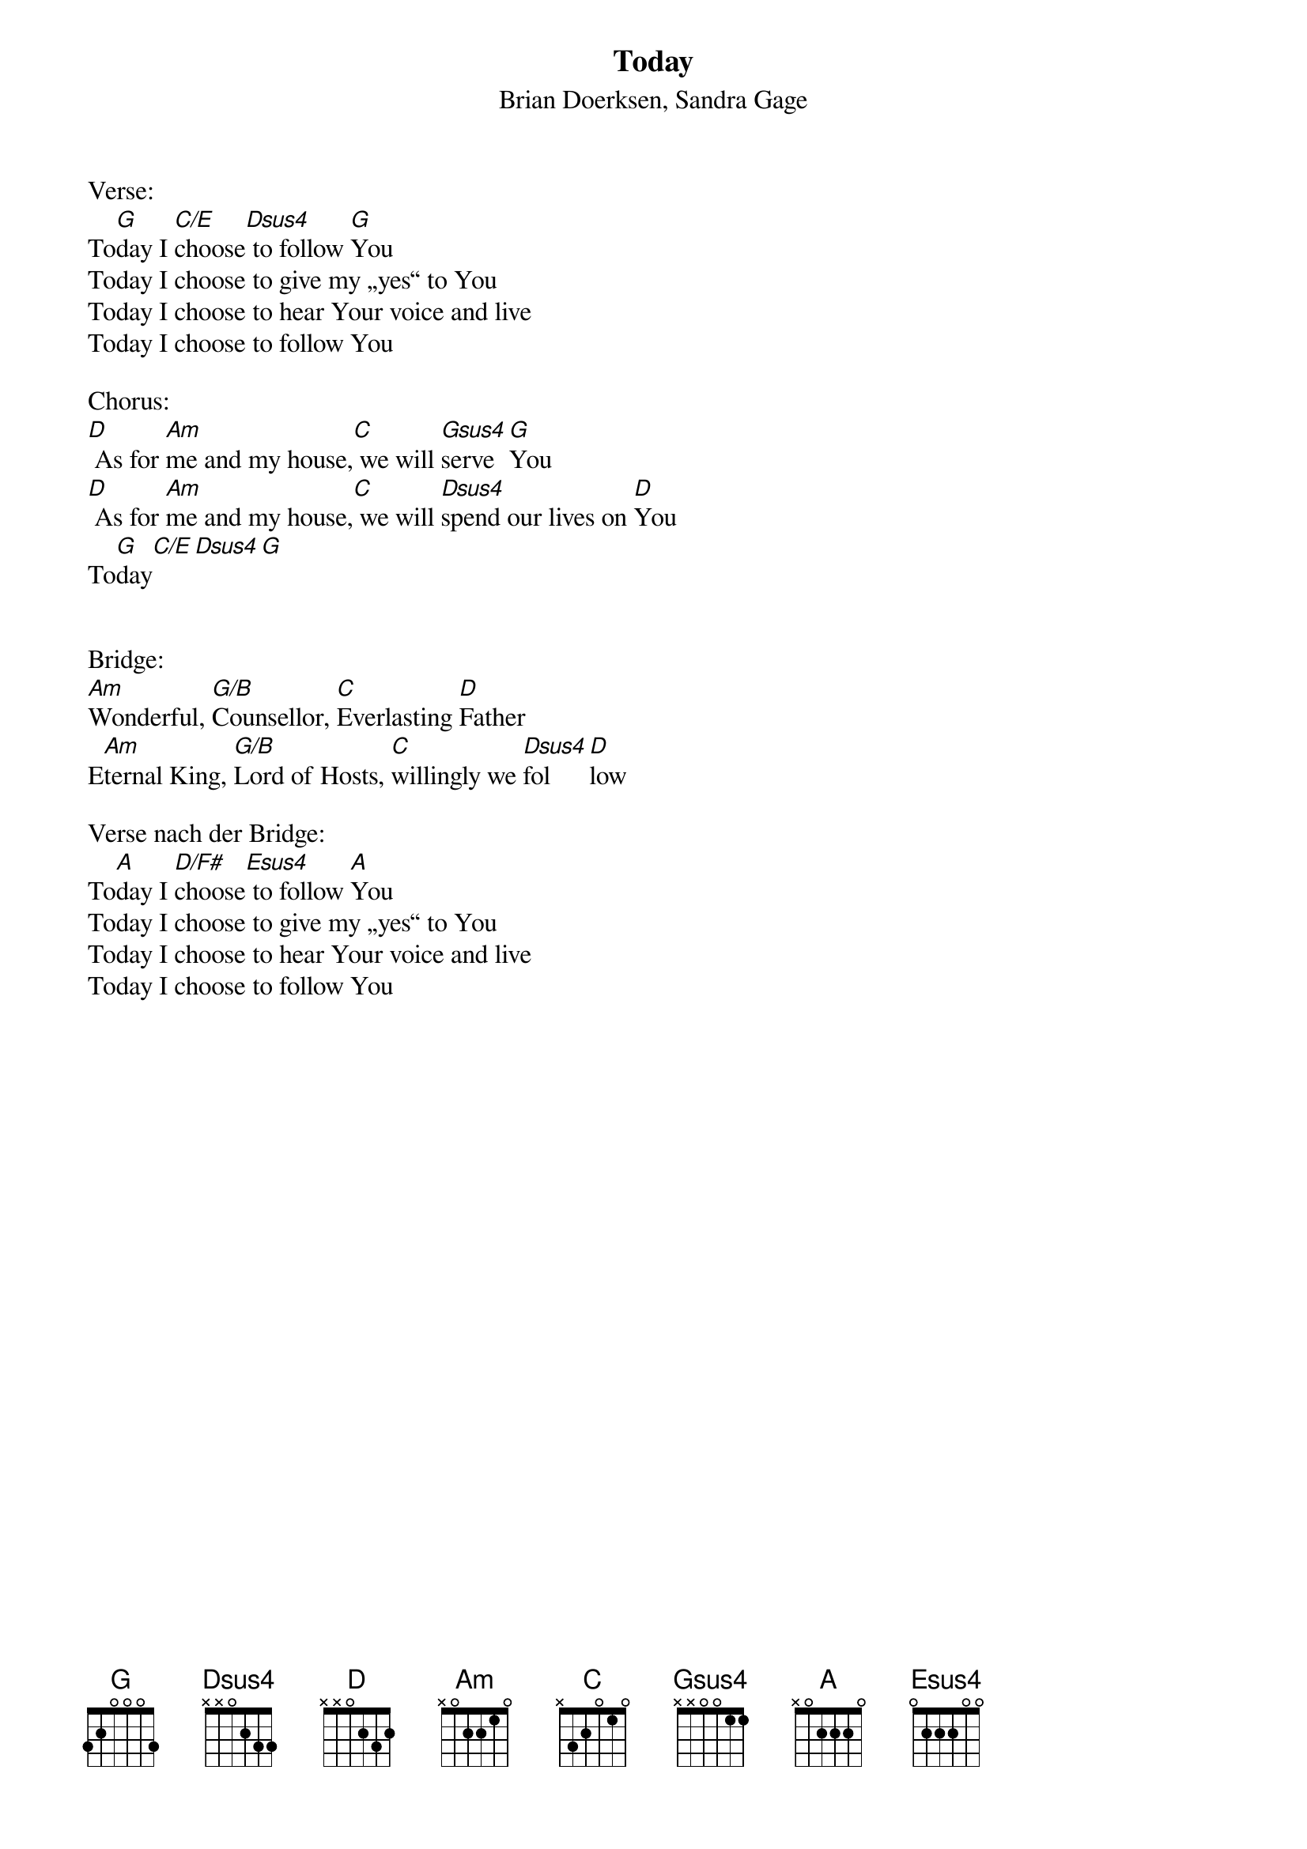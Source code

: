 {title:Today}
{subtitle:Brian Doerksen, Sandra Gage}
{key:A}

Verse:
To[G]day I [C/E]choose[Dsus4] to follow [G]You
Today I choose to give my „yes“ to You
Today I choose to hear Your voice and live
Today I choose to follow You

Chorus:
[D] As for [Am]me and my house,[C] we will [Gsus4]serve [G]You
[D] As for [Am]me and my house,[C] we will [Dsus4]spend our lives on [D]You
To[G]day[C/E][Dsus4][G]


Bridge:
[Am]Wonderful, [G/B]Counsellor, [C]Everlasting [D]Father
E[Am]ternal King, [G/B]Lord of Hosts, [C]willingly we [Dsus4]fol[D]low

Verse nach der Bridge:
To[A]day I [D/F#]choose[Esus4] to follow [A]You
Today I choose to give my „yes“ to You
Today I choose to hear Your voice and live
Today I choose to follow You
